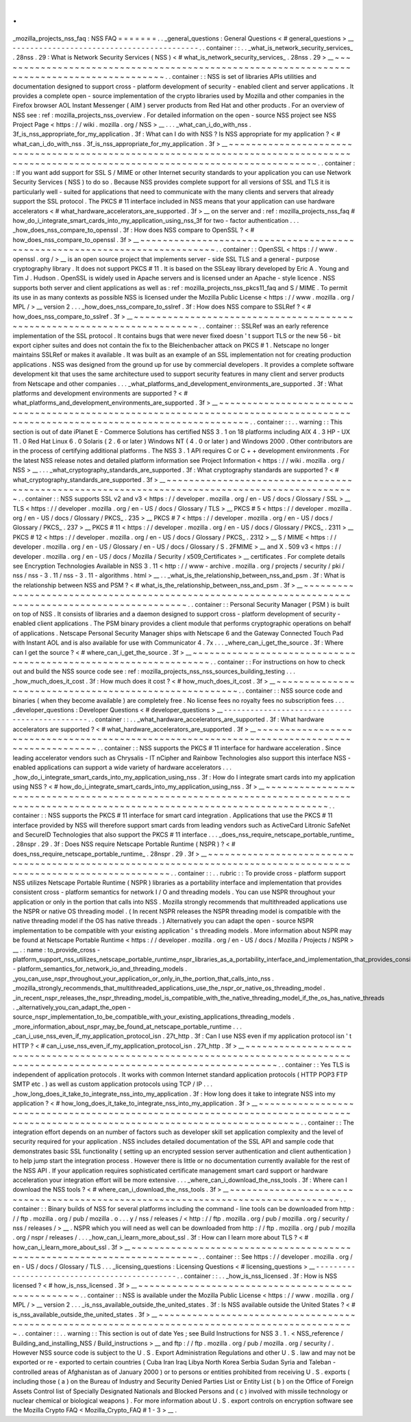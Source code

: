 .
.
_mozilla_projects_nss_faq
:
NSS
FAQ
=
=
=
=
=
=
=
.
.
_general_questions
:
General
Questions
<
#
general_questions
>
__
-
-
-
-
-
-
-
-
-
-
-
-
-
-
-
-
-
-
-
-
-
-
-
-
-
-
-
-
-
-
-
-
-
-
-
-
-
-
-
-
-
-
.
.
container
:
:
.
.
_what_is_network_security_services_
.
28nss
.
29
:
What
is
Network
Security
Services
(
NSS
)
<
#
what_is_network_security_services_
.
28nss
.
29
>
__
~
~
~
~
~
~
~
~
~
~
~
~
~
~
~
~
~
~
~
~
~
~
~
~
~
~
~
~
~
~
~
~
~
~
~
~
~
~
~
~
~
~
~
~
~
~
~
~
~
~
~
~
~
~
~
~
~
~
~
~
~
~
~
~
~
~
~
~
~
~
~
~
~
~
~
~
~
~
~
~
~
~
~
~
~
~
~
~
~
~
.
.
container
:
:
NSS
is
set
of
libraries
APIs
utilities
and
documentation
designed
to
support
cross
-
platform
development
of
security
-
enabled
client
and
server
applications
.
It
provides
a
complete
open
-
source
implementation
of
the
crypto
libraries
used
by
Mozilla
and
other
companies
in
the
Firefox
browser
AOL
Instant
Messenger
(
AIM
)
server
products
from
Red
Hat
and
other
products
.
For
an
overview
of
NSS
see
:
ref
:
mozilla_projects_nss_overview
.
For
detailed
information
on
the
open
-
source
NSS
project
see
NSS
Project
Page
<
https
:
/
/
wiki
.
mozilla
.
org
/
NSS
>
__
.
.
.
_what_can_i_do_with_nss
.
3f_is_nss_appropriate_for_my_application
.
3f
:
What
can
I
do
with
NSS
?
Is
NSS
appropriate
for
my
application
?
<
#
what_can_i_do_with_nss
.
3f_is_nss_appropriate_for_my_application
.
3f
>
__
~
~
~
~
~
~
~
~
~
~
~
~
~
~
~
~
~
~
~
~
~
~
~
~
~
~
~
~
~
~
~
~
~
~
~
~
~
~
~
~
~
~
~
~
~
~
~
~
~
~
~
~
~
~
~
~
~
~
~
~
~
~
~
~
~
~
~
~
~
~
~
~
~
~
~
~
~
~
~
~
~
~
~
~
~
~
~
~
~
~
~
~
~
~
~
~
~
~
~
~
~
~
~
~
~
~
~
~
~
~
~
~
~
~
~
~
~
~
~
~
~
~
~
~
~
~
~
~
~
~
~
~
~
~
~
~
.
.
container
:
:
If
you
want
add
support
for
SSL
S
/
MIME
or
other
Internet
security
standards
to
your
application
you
can
use
Network
Security
Services
(
NSS
)
to
do
so
.
Because
NSS
provides
complete
support
for
all
versions
of
SSL
and
TLS
it
is
particularly
well
-
suited
for
applications
that
need
to
communicate
with
the
many
clients
and
servers
that
already
support
the
SSL
protocol
.
The
PKCS
#
11
interface
included
in
NSS
means
that
your
application
can
use
hardware
accelerators
<
#
what_hardware_accelerators_are_supported
.
3f
>
__
on
the
server
and
:
ref
:
mozilla_projects_nss_faq
#
how_do_i_integrate_smart_cards_into_my_application_using_nss_3f
for
two
-
factor
authentication
.
.
.
_how_does_nss_compare_to_openssl
.
3f
:
How
does
NSS
compare
to
OpenSSL
?
<
#
how_does_nss_compare_to_openssl
.
3f
>
__
~
~
~
~
~
~
~
~
~
~
~
~
~
~
~
~
~
~
~
~
~
~
~
~
~
~
~
~
~
~
~
~
~
~
~
~
~
~
~
~
~
~
~
~
~
~
~
~
~
~
~
~
~
~
~
~
~
~
~
~
~
~
~
~
~
~
~
~
~
~
~
~
~
~
.
.
container
:
:
OpenSSL
<
https
:
/
/
www
.
openssl
.
org
/
>
__
is
an
open
source
project
that
implements
server
-
side
SSL
TLS
and
a
general
-
purpose
cryptography
library
.
It
does
not
support
PKCS
#
11
.
It
is
based
on
the
SSLeay
library
developed
by
Eric
A
.
Young
and
Tim
J
.
Hudson
.
OpenSSL
is
widely
used
in
Apache
servers
and
is
licensed
under
an
Apache
-
style
licence
.
NSS
supports
both
server
and
client
applications
as
well
as
:
ref
:
mozilla_projects_nss_pkcs11_faq
and
S
/
MIME
.
To
permit
its
use
in
as
many
contexts
as
possible
NSS
is
licensed
under
the
Mozilla
Public
License
<
https
:
/
/
www
.
mozilla
.
org
/
MPL
/
>
__
version
2
.
.
.
_how_does_nss_compare_to_sslref
.
3f
:
How
does
NSS
compare
to
SSLRef
?
<
#
how_does_nss_compare_to_sslref
.
3f
>
__
~
~
~
~
~
~
~
~
~
~
~
~
~
~
~
~
~
~
~
~
~
~
~
~
~
~
~
~
~
~
~
~
~
~
~
~
~
~
~
~
~
~
~
~
~
~
~
~
~
~
~
~
~
~
~
~
~
~
~
~
~
~
~
~
~
~
~
~
~
~
~
~
.
.
container
:
:
SSLRef
was
an
early
reference
implementation
of
the
SSL
protocol
.
It
contains
bugs
that
were
never
fixed
doesn
'
t
support
TLS
or
the
new
56
-
bit
export
cipher
suites
and
does
not
contain
the
fix
to
the
Bleichenbacher
attack
on
PKCS
#
1
.
Netscape
no
longer
maintains
SSLRef
or
makes
it
available
.
It
was
built
as
an
example
of
an
SSL
implementation
not
for
creating
production
applications
.
NSS
was
designed
from
the
ground
up
for
use
by
commercial
developers
.
It
provides
a
complete
software
development
kit
that
uses
the
same
architecture
used
to
support
security
features
in
many
client
and
server
products
from
Netscape
and
other
companies
.
.
.
_what_platforms_and_development_environments_are_supported
.
3f
:
What
platforms
and
development
environments
are
supported
?
<
#
what_platforms_and_development_environments_are_supported
.
3f
>
__
~
~
~
~
~
~
~
~
~
~
~
~
~
~
~
~
~
~
~
~
~
~
~
~
~
~
~
~
~
~
~
~
~
~
~
~
~
~
~
~
~
~
~
~
~
~
~
~
~
~
~
~
~
~
~
~
~
~
~
~
~
~
~
~
~
~
~
~
~
~
~
~
~
~
~
~
~
~
~
~
~
~
~
~
~
~
~
~
~
~
~
~
~
~
~
~
~
~
~
~
~
~
~
~
~
~
~
~
~
~
~
~
~
~
~
~
~
~
~
~
~
~
~
~
~
~
.
.
container
:
:
.
.
warning
:
:
This
section
is
out
of
date
iPlanet
E
-
Commerce
Solutions
has
certified
NSS
3
.
1
on
18
platforms
including
AIX
4
.
3
HP
-
UX
11
.
0
Red
Hat
Linux
6
.
0
Solaris
(
2
.
6
or
later
)
Windows
NT
(
4
.
0
or
later
)
and
Windows
2000
.
Other
contributors
are
in
the
process
of
certifying
additional
platforms
.
The
NSS
3
.
1
API
requires
C
or
C
+
+
development
environments
.
For
the
latest
NSS
release
notes
and
detailed
platform
information
see
Project
Information
<
https
:
/
/
wiki
.
mozilla
.
org
/
NSS
>
__
.
.
.
_what_cryptography_standards_are_supported
.
3f
:
What
cryptography
standards
are
supported
?
<
#
what_cryptography_standards_are_supported
.
3f
>
__
~
~
~
~
~
~
~
~
~
~
~
~
~
~
~
~
~
~
~
~
~
~
~
~
~
~
~
~
~
~
~
~
~
~
~
~
~
~
~
~
~
~
~
~
~
~
~
~
~
~
~
~
~
~
~
~
~
~
~
~
~
~
~
~
~
~
~
~
~
~
~
~
~
~
~
~
~
~
~
~
~
~
~
~
~
~
~
~
~
~
~
~
~
~
.
.
container
:
:
NSS
supports
SSL
v2
and
v3
<
https
:
/
/
developer
.
mozilla
.
org
/
en
-
US
/
docs
/
Glossary
/
SSL
>
__
TLS
<
https
:
/
/
developer
.
mozilla
.
org
/
en
-
US
/
docs
/
Glossary
/
TLS
>
__
PKCS
#
5
<
https
:
/
/
developer
.
mozilla
.
org
/
en
-
US
/
docs
/
Glossary
/
PKCS_
.
235
>
__
PKCS
#
7
<
https
:
/
/
developer
.
mozilla
.
org
/
en
-
US
/
docs
/
Glossary
/
PKCS_
.
237
>
__
PKCS
#
11
<
https
:
/
/
developer
.
mozilla
.
org
/
en
-
US
/
docs
/
Glossary
/
PKCS_
.
2311
>
__
PKCS
#
12
<
https
:
/
/
developer
.
mozilla
.
org
/
en
-
US
/
docs
/
Glossary
/
PKCS_
.
2312
>
__
S
/
MIME
<
https
:
/
/
developer
.
mozilla
.
org
/
en
-
US
/
Glossary
/
en
-
US
/
docs
/
Glossary
/
S
.
2FMIME
>
__
and
X
.
509
v3
<
https
:
/
/
developer
.
mozilla
.
org
/
en
-
US
/
docs
/
Mozilla
/
Security
/
x509_Certificates
>
__
certificates
.
For
complete
details
see
Encryption
Technologies
Available
in
NSS
3
.
11
<
http
:
/
/
www
-
archive
.
mozilla
.
org
/
projects
/
security
/
pki
/
nss
/
nss
-
3
.
11
/
nss
-
3
.
11
-
algorithms
.
html
>
__
.
.
_what_is_the_relationship_between_nss_and_psm
.
3f
:
What
is
the
relationship
between
NSS
and
PSM
?
<
#
what_is_the_relationship_between_nss_and_psm
.
3f
>
__
~
~
~
~
~
~
~
~
~
~
~
~
~
~
~
~
~
~
~
~
~
~
~
~
~
~
~
~
~
~
~
~
~
~
~
~
~
~
~
~
~
~
~
~
~
~
~
~
~
~
~
~
~
~
~
~
~
~
~
~
~
~
~
~
~
~
~
~
~
~
~
~
~
~
~
~
~
~
~
~
~
~
~
~
~
~
~
~
~
~
~
~
~
~
~
~
~
~
~
~
.
.
container
:
:
Personal
Security
Manager
(
PSM
)
is
built
on
top
of
NSS
.
It
consists
of
libraries
and
a
daemon
designed
to
support
cross
-
platform
development
of
security
-
enabled
client
applications
.
The
PSM
binary
provides
a
client
module
that
performs
cryptographic
operations
on
behalf
of
applications
.
Netscape
Personal
Security
Manager
ships
with
Netscape
6
and
the
Gateway
Connected
Touch
Pad
with
Instant
AOL
and
is
also
available
for
use
with
Communicator
4
.
7x
.
.
.
_where_can_i_get_the_source
.
3f
:
Where
can
I
get
the
source
?
<
#
where_can_i_get_the_source
.
3f
>
__
~
~
~
~
~
~
~
~
~
~
~
~
~
~
~
~
~
~
~
~
~
~
~
~
~
~
~
~
~
~
~
~
~
~
~
~
~
~
~
~
~
~
~
~
~
~
~
~
~
~
~
~
~
~
~
~
~
~
~
~
~
~
~
~
.
.
container
:
:
For
instructions
on
how
to
check
out
and
build
the
NSS
source
code
see
:
ref
:
mozilla_projects_nss_nss_sources_building_testing
.
.
.
_how_much_does_it_cost
.
3f
:
How
much
does
it
cost
?
<
#
how_much_does_it_cost
.
3f
>
__
~
~
~
~
~
~
~
~
~
~
~
~
~
~
~
~
~
~
~
~
~
~
~
~
~
~
~
~
~
~
~
~
~
~
~
~
~
~
~
~
~
~
~
~
~
~
~
~
~
~
~
~
~
~
.
.
container
:
:
NSS
source
code
and
binaries
(
when
they
become
available
)
are
completely
free
.
No
license
fees
no
royalty
fees
no
subscription
fees
.
.
.
_developer_questions
:
Developer
Questions
<
#
developer_questions
>
__
-
-
-
-
-
-
-
-
-
-
-
-
-
-
-
-
-
-
-
-
-
-
-
-
-
-
-
-
-
-
-
-
-
-
-
-
-
-
-
-
-
-
-
-
-
-
.
.
container
:
:
.
.
_what_hardware_accelerators_are_supported
.
3f
:
What
hardware
accelerators
are
supported
?
<
#
what_hardware_accelerators_are_supported
.
3f
>
__
~
~
~
~
~
~
~
~
~
~
~
~
~
~
~
~
~
~
~
~
~
~
~
~
~
~
~
~
~
~
~
~
~
~
~
~
~
~
~
~
~
~
~
~
~
~
~
~
~
~
~
~
~
~
~
~
~
~
~
~
~
~
~
~
~
~
~
~
~
~
~
~
~
~
~
~
~
~
~
~
~
~
~
~
~
~
~
~
~
~
~
~
.
.
container
:
:
NSS
supports
the
PKCS
#
11
interface
for
hardware
acceleration
.
Since
leading
accelerator
vendors
such
as
Chrysalis
-
IT
nCipher
and
Rainbow
Technologies
also
support
this
interface
NSS
-
enabled
applications
can
support
a
wide
variety
of
hardware
accelerators
.
.
.
_how_do_i_integrate_smart_cards_into_my_application_using_nss
.
3f
:
How
do
I
integrate
smart
cards
into
my
application
using
NSS
?
<
#
how_do_i_integrate_smart_cards_into_my_application_using_nss
.
3f
>
__
~
~
~
~
~
~
~
~
~
~
~
~
~
~
~
~
~
~
~
~
~
~
~
~
~
~
~
~
~
~
~
~
~
~
~
~
~
~
~
~
~
~
~
~
~
~
~
~
~
~
~
~
~
~
~
~
~
~
~
~
~
~
~
~
~
~
~
~
~
~
~
~
~
~
~
~
~
~
~
~
~
~
~
~
~
~
~
~
~
~
~
~
~
~
~
~
~
~
~
~
~
~
~
~
~
~
~
~
~
~
~
~
~
~
~
~
~
~
~
~
~
~
~
~
~
~
~
~
~
~
~
~
.
.
container
:
:
NSS
supports
the
PKCS
#
11
interface
for
smart
card
integration
.
Applications
that
use
the
PKCS
#
11
interface
provided
by
NSS
will
therefore
support
smart
cards
from
leading
vendors
such
as
ActiveCard
Litronic
SafeNet
and
SecureID
Technologies
that
also
support
the
PKCS
#
11
interface
.
.
.
_does_nss_require_netscape_portable_runtime_
.
28nspr
.
29
.
3f
:
Does
NSS
require
Netscape
Portable
Runtime
(
NSPR
)
?
<
#
does_nss_require_netscape_portable_runtime_
.
28nspr
.
29
.
3f
>
__
~
~
~
~
~
~
~
~
~
~
~
~
~
~
~
~
~
~
~
~
~
~
~
~
~
~
~
~
~
~
~
~
~
~
~
~
~
~
~
~
~
~
~
~
~
~
~
~
~
~
~
~
~
~
~
~
~
~
~
~
~
~
~
~
~
~
~
~
~
~
~
~
~
~
~
~
~
~
~
~
~
~
~
~
~
~
~
~
~
~
~
~
~
~
~
~
~
~
~
~
~
~
~
~
~
~
~
~
~
~
~
~
~
~
.
.
container
:
:
.
.
rubric
:
:
To
provide
cross
-
platform
support
NSS
utilizes
Netscape
Portable
Runtime
(
NSPR
)
libraries
as
a
portability
interface
and
implementation
that
provides
consistent
cross
-
platform
semantics
for
network
I
/
O
and
threading
models
.
You
can
use
NSPR
throughout
your
application
or
only
in
the
portion
that
calls
into
NSS
.
Mozilla
strongly
recommends
that
multithreaded
applications
use
the
NSPR
or
native
OS
threading
model
.
(
In
recent
NSPR
releases
the
NSPR
threading
model
is
compatible
with
the
native
threading
model
if
the
OS
has
native
threads
.
)
Alternatively
you
can
adapt
the
open
-
source
NSPR
implementation
to
be
compatible
with
your
existing
application
'
s
threading
models
.
More
information
about
NSPR
may
be
found
at
Netscape
Portable
Runtime
<
https
:
/
/
developer
.
mozilla
.
org
/
en
-
US
/
docs
/
Mozilla
/
Projects
/
NSPR
>
__
.
:
name
:
to_provide_cross
-
platform_support_nss_utilizes_netscape_portable_runtime_nspr_libraries_as_a_portability_interface_and_implementation_that_provides_consistent_cross
-
platform_semantics_for_network_io_and_threading_models
.
_you_can_use_nspr_throughout_your_application_or_only_in_the_portion_that_calls_into_nss
.
_mozilla_strongly_recommends_that_multithreaded_applications_use_the_nspr_or_native_os_threading_model
.
_in_recent_nspr_releases_the_nspr_threading_model_is_compatible_with_the_native_threading_model_if_the_os_has_native_threads
.
_alternatively_you_can_adapt_the_open
-
source_nspr_implementation_to_be_compatible_with_your_existing_applications_threading_models
.
_more_information_about_nspr_may_be_found_at_netscape_portable_runtime
.
.
.
_can_i_use_nss_even_if_my_application_protocol_isn
.
27t_http
.
3f
:
Can
I
use
NSS
even
if
my
application
protocol
isn
'
t
HTTP
?
<
#
can_i_use_nss_even_if_my_application_protocol_isn
.
27t_http
.
3f
>
__
~
~
~
~
~
~
~
~
~
~
~
~
~
~
~
~
~
~
~
~
~
~
~
~
~
~
~
~
~
~
~
~
~
~
~
~
~
~
~
~
~
~
~
~
~
~
~
~
~
~
~
~
~
~
~
~
~
~
~
~
~
~
~
~
~
~
~
~
~
~
~
~
~
~
~
~
~
~
~
~
~
~
~
~
~
~
~
~
~
~
~
~
~
~
~
~
~
~
~
~
~
~
~
~
~
~
~
~
~
~
~
~
~
~
~
~
~
~
~
~
~
~
~
~
~
~
.
.
container
:
:
Yes
TLS
is
independent
of
application
protocols
.
It
works
with
common
Internet
standard
application
protocols
(
HTTP
POP3
FTP
SMTP
etc
.
)
as
well
as
custom
application
protocols
using
TCP
/
IP
.
.
.
_how_long_does_it_take_to_integrate_nss_into_my_application
.
3f
:
How
long
does
it
take
to
integrate
NSS
into
my
application
?
<
#
how_long_does_it_take_to_integrate_nss_into_my_application
.
3f
>
__
~
~
~
~
~
~
~
~
~
~
~
~
~
~
~
~
~
~
~
~
~
~
~
~
~
~
~
~
~
~
~
~
~
~
~
~
~
~
~
~
~
~
~
~
~
~
~
~
~
~
~
~
~
~
~
~
~
~
~
~
~
~
~
~
~
~
~
~
~
~
~
~
~
~
~
~
~
~
~
~
~
~
~
~
~
~
~
~
~
~
~
~
~
~
~
~
~
~
~
~
~
~
~
~
~
~
~
~
~
~
~
~
~
~
~
~
~
~
~
~
~
~
~
~
~
~
~
~
.
.
container
:
:
The
integration
effort
depends
on
an
number
of
factors
such
as
developer
skill
set
application
complexity
and
the
level
of
security
required
for
your
application
.
NSS
includes
detailed
documentation
of
the
SSL
API
and
sample
code
that
demonstrates
basic
SSL
functionality
(
setting
up
an
encrypted
session
server
authentication
and
client
authentication
)
to
help
jump
start
the
integration
process
.
However
there
is
little
or
no
documentation
currently
available
for
the
rest
of
the
NSS
API
.
If
your
application
requires
sophisticated
certificate
management
smart
card
support
or
hardware
acceleration
your
integration
effort
will
be
more
extensive
.
.
.
_where_can_i_download_the_nss_tools
.
3f
:
Where
can
I
download
the
NSS
tools
?
<
#
where_can_i_download_the_nss_tools
.
3f
>
__
~
~
~
~
~
~
~
~
~
~
~
~
~
~
~
~
~
~
~
~
~
~
~
~
~
~
~
~
~
~
~
~
~
~
~
~
~
~
~
~
~
~
~
~
~
~
~
~
~
~
~
~
~
~
~
~
~
~
~
~
~
~
~
~
~
~
~
~
~
~
~
~
~
~
~
~
~
~
~
~
.
.
container
:
:
Binary
builds
of
NSS
for
several
platforms
including
the
command
-
line
tools
can
be
downloaded
from
http
:
/
/
ftp
.
mozilla
.
org
/
pub
/
mozilla
.
o
.
.
.
y
/
nss
/
releases
/
<
http
:
/
/
ftp
.
mozilla
.
org
/
pub
/
mozilla
.
org
/
security
/
nss
/
releases
/
>
__
.
NSPR
which
you
will
need
as
well
can
be
downloaded
from
http
:
/
/
ftp
.
mozilla
.
org
/
pub
/
mozilla
.
org
/
nspr
/
releases
/
.
.
.
_how_can_i_learn_more_about_ssl
.
3f
:
How
can
I
learn
more
about
TLS
?
<
#
how_can_i_learn_more_about_ssl
.
3f
>
__
~
~
~
~
~
~
~
~
~
~
~
~
~
~
~
~
~
~
~
~
~
~
~
~
~
~
~
~
~
~
~
~
~
~
~
~
~
~
~
~
~
~
~
~
~
~
~
~
~
~
~
~
~
~
~
~
~
~
~
~
~
~
~
~
~
~
~
~
~
~
~
~
.
.
container
:
:
See
https
:
/
/
developer
.
mozilla
.
org
/
en
-
US
/
docs
/
Glossary
/
TLS
.
.
.
_licensing_questions
:
Licensing
Questions
<
#
licensing_questions
>
__
-
-
-
-
-
-
-
-
-
-
-
-
-
-
-
-
-
-
-
-
-
-
-
-
-
-
-
-
-
-
-
-
-
-
-
-
-
-
-
-
-
-
-
-
-
-
.
.
container
:
:
.
.
_how_is_nss_licensed
.
3f
:
How
is
NSS
licensed
?
<
#
how_is_nss_licensed
.
3f
>
__
~
~
~
~
~
~
~
~
~
~
~
~
~
~
~
~
~
~
~
~
~
~
~
~
~
~
~
~
~
~
~
~
~
~
~
~
~
~
~
~
~
~
~
~
~
~
~
~
~
~
.
.
container
:
:
NSS
is
available
under
the
Mozilla
Public
License
<
https
:
/
/
www
.
mozilla
.
org
/
MPL
/
>
__
version
2
.
.
.
_is_nss_available_outside_the_united_states
.
3f
:
Is
NSS
available
outside
the
United
States
?
<
#
is_nss_available_outside_the_united_states
.
3f
>
__
~
~
~
~
~
~
~
~
~
~
~
~
~
~
~
~
~
~
~
~
~
~
~
~
~
~
~
~
~
~
~
~
~
~
~
~
~
~
~
~
~
~
~
~
~
~
~
~
~
~
~
~
~
~
~
~
~
~
~
~
~
~
~
~
~
~
~
~
~
~
~
~
~
~
~
~
~
~
~
~
~
~
~
~
~
~
~
~
~
~
~
~
~
~
~
~
.
.
container
:
:
.
.
warning
:
:
This
section
is
out
of
date
Yes
;
see
Build
Instructions
for
NSS
3
.
1
.
<
NSS_reference
/
Building_and_installing_NSS
/
Build_instructions
>
__
and
ftp
:
/
/
ftp
.
mozilla
.
org
/
pub
/
mozilla
.
org
/
security
/
.
However
NSS
source
code
is
subject
to
the
U
.
S
.
Export
Administration
Regulations
and
other
U
.
S
.
law
and
may
not
be
exported
or
re
-
exported
to
certain
countries
(
Cuba
Iran
Iraq
Libya
North
Korea
Serbia
Sudan
Syria
and
Taleban
-
controlled
areas
of
Afghanistan
as
of
January
2000
)
or
to
persons
or
entities
prohibited
from
receiving
U
.
S
.
exports
(
including
those
(
a
)
on
the
Bureau
of
Industry
and
Security
Denied
Parties
List
or
Entity
List
(
b
)
on
the
Office
of
Foreign
Assets
Control
list
of
Specially
Designated
Nationals
and
Blocked
Persons
and
(
c
)
involved
with
missile
technology
or
nuclear
chemical
or
biological
weapons
)
.
For
more
information
about
U
.
S
.
export
controls
on
encryption
software
see
the
Mozilla
Crypto
FAQ
<
Mozilla_Crypto_FAQ
#
1
-
3
>
__
.
